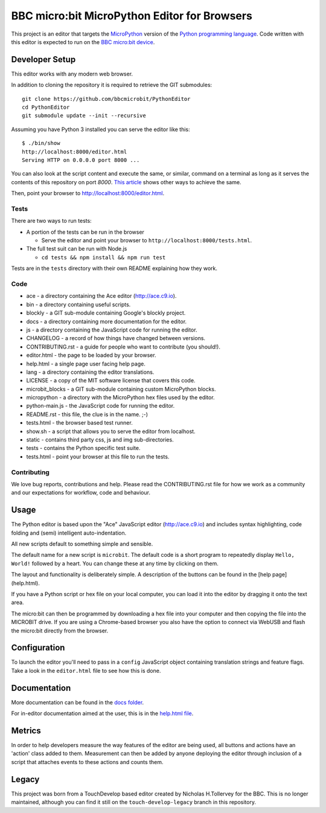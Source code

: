 BBC micro:bit MicroPython Editor for Browsers
=============================================

|Build status|

This project is an editor that targets the `MicroPython
<https://micropython.org>`_ version of the `Python programming language
<http://python.org/>`_. Code written with this editor is expected to run on the
`BBC micro:bit device <https://microbit.org>`_.

Developer Setup
---------------

This editor works with any modern web browser.

In addition to cloning the repository it is required to retrieve the GIT
submodules::

    git clone https://github.com/bbcmicrobit/PythonEditor
    cd PythonEditor
    git submodule update --init --recursive

Assuming you have Python 3 installed you can serve the editor like this::

    $ ./bin/show
    http://localhost:8000/editor.html
    Serving HTTP on 0.0.0.0 port 8000 ...

You can also look at the script content and execute the same, or similar,
command on a terminal as long as it serves the contents of this repository on
port `8000`. `This article <https://gist.github.com/willurd/5720255>`_ shows
other ways to achieve the same.

Then, point your browser to http://localhost:8000/editor.html.

Tests
+++++

There are two ways to run tests:

* A portion of the tests can be run in the browser

  - Serve the editor and point your browser to
    ``http://localhost:8000/tests.html``.

* The full test suit can be run with Node.js

  - ``cd tests && npm install && npm run test``

Tests are in the ``tests`` directory with their own README explaining how they
work.

Code
++++

* ace - a directory containing the Ace editor (http://ace.c9.io).
* bin - a directory containing useful scripts.
* blockly - a GIT sub-module containing Google's blockly project.
* docs - a directory containing more documentation for the editor.
* js - a directory containing the JavaScript code for running the editor.
* CHANGELOG - a record of how things have changed between versions.
* CONTRIBUTING.rst - a guide for people who want to contribute (you should!).
* editor.html - the page to be loaded by your browser.
* help.html - a single page user facing help page.
* lang - a directory containing the editor translations.
* LICENSE - a copy of the MIT software license that covers this code.
* microbit_blocks - a GIT sub-module containing custom MicroPython blocks.
* micropython - a directory with the MicroPython hex files used by the editor.
* python-main.js - the JavaScript code for running the editor.
* README.rst - this file, the clue is in the name. ;-)
* tests.html - the browser based test runner.
* show.sh - a script that allows you to serve the editor from localhost.
* static - contains third party css, js and img sub-directories.
* tests - contains the Python specific test suite.
* tests.html - point your browser at this file to run the tests.

Contributing
++++++++++++

We love bug reports, contributions and help. Please read the CONTRIBUTING.rst
file for how we work as a community and our expectations for workflow, code and
behaviour.

Usage
-----

The Python editor is based upon the "Ace" JavaScript editor (http://ace.c9.io)
and includes syntax highlighting, code folding and (semi) intelligent
auto-indentation.

All new scripts default to something simple and sensible.

The default name for a new script is ``microbit``. The default code is a
short program to repeatedly display ``Hello, World!`` followed by a heart.
You can change these at any time by clicking on them.

The layout and functionality is deliberately simple. A description of the
buttons can be found in the [help page](help.html).

If you have a Python script or hex file on your local computer, you can load it
into the editor by dragging it onto the text area.

The micro:bit can then be programmed by downloading a hex file into your
computer and then copying the file into the MICROBIT drive. If you are using
a Chrome-based browser you also have the option to connect via WebUSB and
flash the micro:bit directly from the browser.

Configuration
-------------

To launch the editor you'll need to pass in a ``config`` JavaScript object
containing translation strings and feature flags. Take a look in the
``editor.html`` file to see how this is done.

Documentation
-------------

More documentation can be found in the `docs folder <docs>`_.

For in-editor documentation aimed at the user, this is in the `help.html file
<help.html>`_.

Metrics
-------

In order to help developers measure the way features of the editor are being
used, all buttons and actions have an 'action' class added to them. Measurement
can then be added by anyone deploying the editor through inclusion of a script
that attaches events to these actions and counts them.

Legacy
------

This project was born from a TouchDevelop based editor created by Nicholas
H.Tollervey for the BBC. This is no longer maintained, although you can find it
still on the ``touch-develop-legacy`` branch in this repository.


.. |Build status| image:: https://dev.azure.com/microbitPython/PythonEditor/_apis/build/status/bbcmicrobit.PythonEditor?branchName=master
